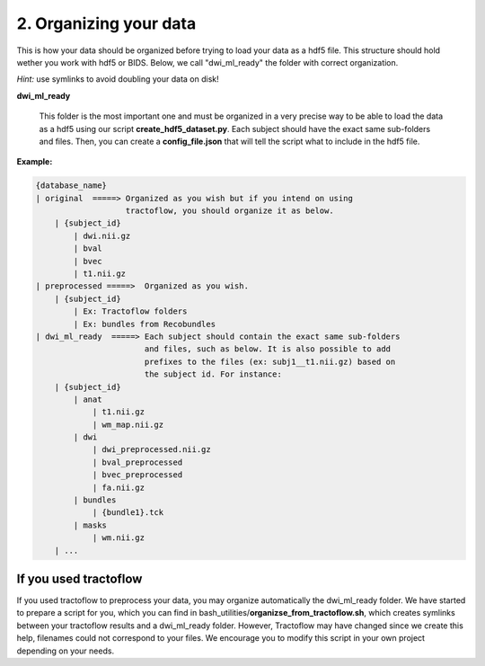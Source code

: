 .. _ref_organization:

2. Organizing your data
=======================

This is how your data should be organized before trying to load your data as a hdf5 file. This structure should hold wether you work with hdf5 or BIDS. Below, we call "dwi_ml_ready" the folder with correct organization.

*Hint:* use symlinks to avoid doubling your data on disk!

**dwi_ml_ready**

    This folder is the most important one and must be organized in a very precise way to be able to load the data as a hdf5 using our script **create_hdf5_dataset.py**. Each subject should have the exact same sub-folders and files. Then, you can create a **config_file.json** that will tell the script what to include in the hdf5 file.


**Example:**

.. code-block:: bash

    {database_name}
    | original  =====> Organized as you wish but if you intend on using
                       tractoflow, you should organize it as below.
        | {subject_id}
            | dwi.nii.gz
            | bval
            | bvec
            | t1.nii.gz
    | preprocessed =====>  Organized as you wish.
        | {subject_id}
            | Ex: Tractoflow folders
            | Ex: bundles from Recobundles
    | dwi_ml_ready  =====> Each subject should contain the exact same sub-folders
                           and files, such as below. It is also possible to add
                           prefixes to the files (ex: subj1__t1.nii.gz) based on
                           the subject id. For instance:
        | {subject_id}
            | anat
                | t1.nii.gz
                | wm_map.nii.gz
            | dwi
                | dwi_preprocessed.nii.gz
                | bval_preprocessed
                | bvec_preprocessed
                | fa.nii.gz
            | bundles
                | {bundle1}.tck
            | masks
                | wm.nii.gz
        | ...


If you used tractoflow
----------------------

If you used tractoflow to preprocess your data, you may organize automatically the dwi_ml_ready folder. We have started to prepare a script for you, which you can find in bash_utilities/**organizse_from_tractoflow.sh**, which creates symlinks between your tractoflow results and a dwi_ml_ready folder. However, Tractoflow may have changed since we create this help, filenames could not correspond to your files. We encourage you to modify this script in your own project depending on your needs.